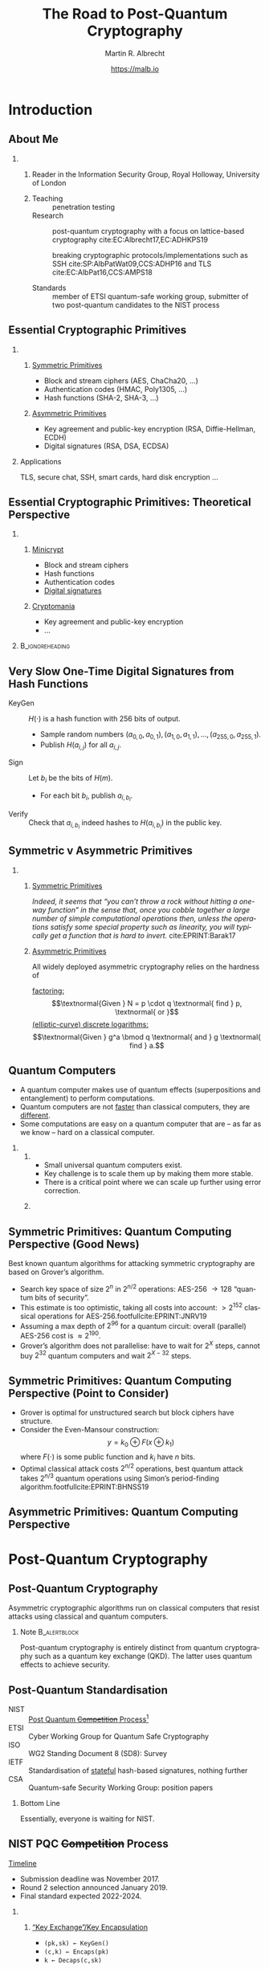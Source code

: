 #+TITLE: The Road to Post-Quantum Cryptography
#+LaTeX_CLASS: beamer
#+LaTeX_CLASS_OPTIONS: [xcolor=table,10pt,aspectratio=169]
#+LATEX_HEADER: \input{talk-header.tex}
#+AUTHOR: Martin R. Albrecht
#+DATE: https://malb.io

#+OPTIONS: H:2 toc:nil num:t todo:t
#+LANGUAGE: en
#+SELECT_TAGS: export
#+EXCLUDE_TAGS: noexport
#+PROPERTY: header-args:sage :tolatex lambda obj: r'\[%s\]' % latex(obj) :results raw
#+STARTUP: beamer
#+BIBLIOGRAPHY: local.bib,abbrev3.bib,crypto_crossref.bib,rfc.bib,jacm.bib

* Introduction
** About Me

*** 
:PROPERTIES:
:BEAMER_opt: t
:BEAMER_env: columns
:END:

**** 
:PROPERTIES:
:BEAMER_env: column
:BEAMER_col: 0.4
:END:

#+ATTR_LATEX: :width \linewidth
[[./rhul.jpeg]]

Reader in the Information Security Group, Royal Holloway, University of London

**** 
:PROPERTIES:
:BEAMER_env: column
:BEAMER_col: 0.6
:END:

- Teaching :: penetration testing
- Research :: post-quantum cryptography with a focus on lattice-based cryptography cite:EC:Albrecht17,EC:ADHKPS19

              breaking cryptographic protocols/implementations such as SSH cite:SP:AlbPatWat09,CCS:ADHP16 and TLS cite:EC:AlbPat16,CCS:AMPS18

- Standards :: member of ETSI quantum-safe working group, submitter of two post-quantum candidates to the NIST process

** Essential Cryptographic Primitives

*** 
:PROPERTIES:
:BEAMER_opt: t
:BEAMER_env: columns
:END:

**** 
:PROPERTIES:
:BEAMER_env: column
:BEAMER_col: 0.5
:END:

_Symmetric Primitives_

\small

- Block and stream ciphers (AES, ChaCha20, \ldots)
- Authentication codes (HMAC, Poly1305, \ldots)
- Hash functions (SHA-2, SHA-3, \ldots)

**** 
:PROPERTIES:
:BEAMER_env: column
:BEAMER_col: 0.5
:END:

_Asymmetric Primitives_

\small

- Key agreement and public-key encryption (RSA, Diffie-Hellman, ECDH)
- Digital signatures (RSA, DSA, ECDSA)

*** Applications

TLS, secure chat, SSH, smart cards, hard disk encryption …

** Essential Cryptographic Primitives: Theoretical Perspective

*** 
:PROPERTIES:
:BEAMER_opt: t
:BEAMER_env: columns
:END:

**** 
:PROPERTIES:
:BEAMER_env: column
:BEAMER_col: 0.5
:END:

_Minicrypt_

\small

- Block and stream ciphers
- Hash functions
- Authentication codes
- _Digital signatures_

**** 
:PROPERTIES:
:BEAMER_env: column
:BEAMER_col: 0.5
:END:

_Cryptomania_

\small

- Key agreement and public-key encryption
- \ldots

***                                                                                                    :B_ignoreheading:
:PROPERTIES:
:BEAMER_env: ignoreheading
:END:

[[./minicrypt-cryptomania.jpg]]

** Very Slow One-Time Digital Signatures from Hash Functions

  - KeyGen :: \(H(\cdot)\) is a hash function with 256 bits of output. 
    - Sample random numbers \((a_{0,0}, a_{0,1}), (a_{1,0}, a_{1,1}), \ldots, (a_{255,0}, a_{255,1})\). 
    - Publish \(H(a_{i,j})\) for all \(a_{i,j}\).
  - Sign ::  Let \(b_i\) be the bits of \(H(m)\). 
    - For each bit \(b_i\), publish \(a_{i, b_i}\).
  - Verify :: Check that \(a_{i, b_i}\) indeed hashes to \(H(a_{i,b_i})\) in the public key.

** Symmetric v Asymmetric Primitives 

*** 
:PROPERTIES:
:BEAMER_opt: t
:BEAMER_env: columns
:END:

**** 
:PROPERTIES:
:BEAMER_env: column
:BEAMER_col: 0.5
:END:

_Symmetric Primitives_

\phantom{M}

/Indeed, it seems that “you can’t throw a rock without hitting a one-way function” in the sense that, once you cobble together a large number of simple computational operations then, unless the operations satisfy some special property such as linearity, you will typically get a function that is hard to invert./ cite:EPRINT:Barak17

**** 
:PROPERTIES:
:BEAMER_env: column
:BEAMER_col: 0.5
:END:

_Asymmetric Primitives_

\phantom{M}

All widely deployed asymmetric cryptography relies on the hardness of 

_factoring:_ \[\textnormal{Given } N = p \cdot q \textnormal{ find } p, \textnormal{ or }\]
_(elliptic-curve) discrete logarithms:_ \[\textnormal{Given }  g^a  \bmod q \textnormal{ and } g \textnormal{ find } a.\]

** Quantum Computers

- A quantum computer makes use of quantum effects (superpositions and entanglement) to perform computations.
- Quantum computers are not _faster_ than classical computers, they are _different_.
- Some computations are easy on a quantum computer that are – as far as we know – hard on a classical computer.

*** 
:PROPERTIES:
:BEAMER_opt: t
:BEAMER_env: columns
:END:

**** 
:PROPERTIES:
:BEAMER_env: column
:BEAMER_col: 0.6
:END:

- Small universal quantum computers exist.
- Key challenge is to scale them up by making them more stable.
- There is a critical point where we can scale up further using error correction.

**** 
:PROPERTIES:
:BEAMER_env: column
:BEAMER_col: 0.4
:END:

[[./google-72-qubit.png]]

** Symmetric Primitives: Quantum Computing Perspective (Good News)

Best known quantum algorithms for attacking symmetric cryptography are based on Grover’s algorithm. 

- Search key space of size \(2^n\) in \(2^{n/2}\) operations: AES-256 \rightarrow 128 “quantum bits of security”.
- This estimate is too optimistic, taking all costs into account: \(> 2^{152}\) classical operations for AES-256.footfullcite:EPRINT:JNRV19
- Assuming a max depth of \(2^{96}\) for a quantum circuit: overall (parallel) AES-256 cost is \(\approx 2^{190}\).
- Grover’s algorithm does not parallelise: have to wait for \(2^{X}\) steps, cannot buy \(2^{32}\) quantum computers and wait \(2^{X-32}\) steps.

** Symmetric Primitives: Quantum Computing Perspective (Point to Consider)

- Grover is optimal for unstructured search but block ciphers have structure.
- Consider the Even-Mansour construction: \[y = k_0 \oplus F(x \oplus k_1)\] where \(F(\cdot)\) is some public function and \(k_i\) have \(n\) bits.
- Optimal classical attack costs \(2^{n/2}\) operations, best quantum attack takes \(2^{n/3}\) quantum operations using Simon’s period-finding algorithm.footfullcite:EPRINT:BHNSS19

** Asymmetric Primitives: Quantum Computing Perspective

[[./shor.png]]

* Post-Quantum Cryptography
** Post-Quantum Cryptography

#+begin_definition
Asymmetric cryptographic algorithms run on classical computers that resist attacks using classical and quantum computers.
#+end_definition

#+BEAMER: \pause

*** Note                                                                                                  :B_alertblock:
:PROPERTIES:
:BEAMER_env: alertblock
:END:

Post-quantum cryptography is entirely distinct from quantum cryptography such as a quantum key exchange (QKD). The latter uses quantum effects to achieve security.

** Post-Quantum Standardisation

- NIST :: _Post Quantum +Competition+ Process_[fn:1]
- ETSI :: Cyber Working Group for Quantum Safe Cryptography
- ISO ::  WG2 Standing Document 8 (SD8): Survey
- IETF :: Standardisation of _stateful_ hash-based signatures, nothing further
- CSA :: Quantum-safe Security Working Group: position papers

#+BEAMER: \pause

*** Bottom Line
:PROPERTIES:
:BEAMER_env: alertblock
:END:

Essentially, everyone is waiting for NIST.

** NIST PQC +Competition+ Process

_Timeline_

- Submission deadline was November 2017.
- Round 2 selection announced January 2019.
- Final standard expected 2022-2024.

\vspace{1em}

*** 
:PROPERTIES:
:BEAMER_opt: t
:BEAMER_env: columns
:END:

**** 
:PROPERTIES:
:BEAMER_env: column
:BEAMER_col: 0.5
:END:


_“Key Exchange”/Key Encapsulation_

- =(pk,sk) ← KeyGen()=
- =(c,k) ← Encaps(pk)=
- =k ← Decaps(c,sk)=

**** 
:PROPERTIES:
:BEAMER_env: column
:BEAMER_col: 0.5
:END:

_Digital Signature_

- =(vk,sk)  ← KeyGen()=
- =s  ← Sig(m,sk)=
- ={0,1}  ← Verify(s,m,vk)=

***                                                                                                    :B_ignoreheading:
:PROPERTIES:
:BEAMER_env: ignoreheading
:END:

#+BEAMER: \vspace{1em}
#+BEAMER: \pause

*** Public-key Encryption                                                                                 :B_alertblock:
:PROPERTIES:
:BEAMER_env: alertblock
:END:

NIST also asked for public-key encryption but this is less important as it can be built generically from a KEM and a block cipher.

** Security Notions

- KEM :: _IND-CCA_: Given some challenge ciphertext =c= and some key =k=, the adversary gets an oracle to decapsulate (“decrypt”) any other ciphertext but still cannot decide if =c= encapsulates (“encrypts”) the key =k=.

- SIG :: _EUF-CMA_: Given access to some oracle that signs arbitrary messages, the adversary still cannot produce a valid signature of a message not previously submitted to the signing oracle. 

#+BEAMER: \pause

*** Computational Security

“cannot“ \rightarrow “it takes too long even given access to a quantum computer.”


#+BEAMER: \pause

*** Conditional Security

“cannot” \rightarrow “\ldots assuming some mathematical problem is hard on a quantum computer”

** Post-Quantum Candidate Families

*** 
:PROPERTIES:
:BEAMER_opt: t
:BEAMER_env: columns
:END:

**** 
:PROPERTIES:
:BEAMER_env: column
:BEAMER_col: 0.4
:END:

- *@@beamer:<1>@@Code-based (key encapsulation)*
- *@@beamer:<2>@@Multivariate-based (signatures)*
- *@@beamer:<3>@@OWF-based (signatures)*
- *@@beamer:<4>@@Isogeny-based (key encapsulation)*
- *@@beamer:<5-7>@@Lattice-based* (*@@beamer:<5,7>@@key encapsulation*, *@@beamer:<6,7>@@signatures*)

**** 
:PROPERTIES:
:BEAMER_env: column
:BEAMER_col: 0.6
:END:

_NIST PQC 2nd Round_

- 17 KEMs :: *@@beamer:<1>@@BIKE*, *@@beamer:<1>@@Classic McEliece*, *@@beamer:<5,7>@@CRYSTALS-KYBER*, *@@beamer:<5,7>@@FrodoKEM*, *@@beamer:<1>@@HQC*, *@@beamer:<5,7>@@LAC*, *@@beamer:<1>@@LEDAcrypt*, *@@beamer:<5,7>@@NewHope*, *@@beamer:<5,7>@@NTRU*, *@@beamer:<5,7>@@NTRU Prime*, *@@beamer:<1>@@NTS-KEM*, *@@beamer:<1>@@ROLLO*, *@@beamer:<5,7>@@Round5*, *@@beamer:<1>@@RQC*, *@@beamer:<5,7>@@SABER*, *@@beamer:<4>@@SIKE*, *@@beamer:<5,7>@@Three Bears*.

- 9 SIGs :: *@@beamer:<6,7>@@CRYSTALS-DILITHIUM*, *@@beamer:<6,7>@@FALCON*, *@@beamer:<2>@@GeMSS*, *@@beamer:<2>@@LUOV*, *@@beamer:<2>@@MQDSS*, *@@beamer:<3>@@Picnic*, *@@beamer:<6,7>@@qTESLA*, *@@beamer:<2>@@Rainbow*, *@@beamer:<3>@@SPHINCS+*.

** Baseline: Pre Quantum Cryptography

*** 
:PROPERTIES:
:BEAMER_opt: t
:BEAMER_env: columns
:END:

**** 
:PROPERTIES:
:BEAMER_env: column
:BEAMER_col: 0.5
:END:

_RSA 2048_

|                |                        <r> |
| Key generation | \approx 130,000,000 cycles |
| Encapsulation  |      \approx 20,000 cycles |
| Decapsulation  |   \approx 2,700,000 cycles |
| Ciphertext     |                  256 bytes |
| Public key     |                  256 bytes |

\small https://bench.cr.yp.to/results-kem.html

**** 
:PROPERTIES:
:BEAMER_env: column
:BEAMER_col: 0.5
:END:

_Curve25519_

|                |                    <r> |
| Key generation |  \approx 60,000 cycles |
| Key agreement  | \approx 160,000 cycles |
|                |                        |
| Public key     |               32 bytes |
| Key Share      |               32 bytes |

\small https://eprint.iacr.org/2015/943


*** Interpretation

- A CPU running at 2Ghz has 2,000,000,000 cycles per second.
- An Ethernet frame can hold up to 1518 bytes.

** KEM: Code-based

_Idea_: Take error-correcting code for up to \(t\) errors. Keep decoding algorithm secret, hide structure of the code.

*** 
:PROPERTIES:
:BEAMER_opt: t
:BEAMER_env: columns
:END:

**** 
:PROPERTIES:
:BEAMER_env: column
:BEAMER_col: 0.5
:END:

- Encapsulated key: error vector with \(t\) error indices
- Most prominent example: McEliece (1978), uses binary Goppa codes
- Alternatives: QCMDPC codes (e.g. BIKE)
  - Less studied, less conservative, problems with CCA security

**** 
:PROPERTIES:
:BEAMER_env: column
:BEAMER_col: 0.5
:END:

_NTS-KEM(13, 136) NIST submission:_

|                |                        <r> |
| Key generation | \approx 240,000,000 cycles |
| Encapsulation  |     \approx 280,000 cycles |
| Decapsulation  |   \approx 2,000,000 cycles |
| Ciphertext     |                  253 bytes |
| Public key     |            1,419,704 bytes |

\small https://bench.cr.yp.to/results-kem.html

** KEM: Lattice-based

_Idea_: Noisy linear algebra mod \(q\) is hard and equivalent to finding short vectors in lattices.

*** 
:PROPERTIES:
:BEAMER_opt: t
:BEAMER_env: columns
:END:

**** 
:PROPERTIES:
:BEAMER_env: column
:BEAMER_col: 0.5
:END:

- Learning with Errors: given \[(\mathbf{A}, \mathbf{b}) \equiv (\mathbf{A} \cdot \mathbf{s} + \mathbf{e} \bmod q)\] where \(\mathbf{e}\) is a vector with small entries, find \(\mathbf{s}\)
- Most submissions use structured \(\mathbf{A}\)
  + Faster, but less conservative
- Frodo uses plain, unstructured LWE

**** 
:PROPERTIES:
:BEAMER_env: column
:BEAMER_col: 0.5
:END:

_Kyber-768 NIST submission:_

|                |                    <r> |
| Key generation | \approx  50,000 cycles |
| Encapsulation  | \approx  70,000 cycles |
| Decapsulation  | \approx  60,000 cycles |
| Ciphertext     |            1,088 bytes |
| Public key     |            1,184 bytes |

\small https://bench.cr.yp.to/results-kem.html

** KEM: SIKE

_Idea_: Hard problem is finding a rational map that preserves structure _between_ elliptic curves.

*** 
:PROPERTIES:
:BEAMER_opt: t
:BEAMER_env: columns
:END:

**** 
:PROPERTIES:
:BEAMER_env: column
:BEAMER_col: 0.5
:END:

- “Supersingular-Isogeny Diffie-Hellman” (SIDH) proposed in 2011
- Security related to claw/collision finding, but no reduction from it
- Rather young construction, more study needed
- But very promising

**** 
:PROPERTIES:
:BEAMER_env: column
:BEAMER_col: 0.5
:END:

_SIKE NIST submission:_

|                |                       <r> |
| Key generation | \approx 11,000,000 cycles |
| Encapsulation  | \approx 18,000,000 cycles |
| Decapsulation  | \approx 20,000,000 cycles |
| Ciphertext     |                 402 bytes |
| Public key     |                 378 bytes |

\small https://bench.cr.yp.to/results-kem.html

** SIG: OWF-based

_Idea_: Start from one-time digital signature based on hash functions. Build Merkle trees on top to produce many-time signature schemes.

*** 
:PROPERTIES:
:BEAMER_opt: t
:BEAMER_env: columns
:END:

**** 
:PROPERTIES:
:BEAMER_env: column
:BEAMER_col: 0.5
:END:


- Many tradeoffs possible
- Secure if there exist collision/pre-image resistant hash functions

**** 
:PROPERTIES:
:BEAMER_env: column
:BEAMER_col: 0.5
:END:

_SPHINCS256 NIST submission:_

|                  |                       <r> |
| Key generation   | \approx  2,500,000 cycles |
| Signing          | \approx 42,000,000 cycles |
| Verifying        | \approx  1,300,050 cycles  |
| Signature        |              41,000 bytes |
| Verification key |               1,056 bytes |

\small https://bench.cr.yp.to/results-sign.html

** SIG: Lattice-based (Hash-and-Sign)

_Idea:_ Verification key is matrix \(\mathbf{A}\). Hash message \(m\) to vector \(H(m)\). Signature is a _short_ vector \(\vec{s}\) such that \(H(m) = \mathbf{A}\cdot \vec{s}\).

*** 
:PROPERTIES:
:BEAMER_opt: t
:BEAMER_env: columns
:END:

**** 
:PROPERTIES:
:BEAMER_env: column
:BEAMER_col: 0.5
:END:

- Can be instantiated from structured and unstructured \(\mathbf{A}\)
- Typically uses structured lattices
- Falcon uses NTRU problem: Given \(\mathbf{A} = f/g\) where both \(f,g\) are small. Find \(f\)

**** 
:PROPERTIES:
:BEAMER_env: column
:BEAMER_col: 0.5
:END:

_Falcon-1024 NIST submission:_

|                  |                       <r> |
| Key generation   | \approx 66,000,000 cycles |
| Signing          | \approx  1,400,000 cycles |
| Verifying        | \approx    200,000 cycles |
| Signature        |                1263 bytes |
| Verification key |                1793 bytes |

\small https://bench.cr.yp.to/results-sign.html

** SIG: MQ-based

_Idea:_ Hard problem is to find solution to system of quadratic equations in many variables over a finite field.

*** 
:PROPERTIES:
:BEAMER_opt: t
:BEAMER_env: columns
:END:

**** 
:PROPERTIES:
:BEAMER_env: column
:BEAMER_col: 0.5
:END:

- All but one submissions use structured systems and assume attacker cannot exploit structure
- No reduction from standard MQ problem
- MQDSS reduces to unstructured MQ

**** 
:PROPERTIES:
:BEAMER_env: column
:BEAMER_col: 0.5
:END:

_Rainbowbinary256181212 NIST submission:_

|                  |                       <r> |
| Key generation   | \approx 10,000,000 cycles |
| Signing          |   \approx   14,000 cycles |
| Verifying        |   \approx   10,000 cycles |
| Signature        |                  42 bytes |
| Verification key |              30,240 bytes |

\small https://bench.cr.yp.to/results-sign.html

** Summary

Post-quantum cryptographic schemes are

- fast :: many are faster than RSA and competitive with/faster than ECC
- larger :: 1.5x (SIKE) to 4x (Kyber) compared to RSA; \(\approx 30x\) compared to ECC

** Bonus: Post-Quantum can be easier than RSA

*** Approximate Greatest Common Divisors

Let \(p \approx \lambda \cdot 2^\lambda\) be some random number. Given \[x_i = q_i \cdot p + r_i,\] where \(q_i \approx 2^{\lambda \log \lambda}\) and \(r_i \approx 2^\lambda\) are random numbers, find \(p\).

***                                                                                                    :B_ignoreheading:
:PROPERTIES:
:BEAMER_env: ignoreheading
:END:

This problem is assumed to be hard even on a quantum computer.

* The Road Ahead
** Parameters Matter

#+BEGIN_QUOTE
One cannot hope to simply “plug in” a key of 10^6 or 10^9 bits into a protocol designed to work for keys of 10^3 bits and expect it to work as is, and so such results could bring about significant changes to the way we do security over the Internet.  For example, it could lead to a centralization of power, where key exchange will be so expensive that users would share public-keys with only a few large corporations and governments, and smaller companies would have to route their communication through these larger corporations. footfullcite:EPRINT:Barak17
#+END_QUOTE

#+BEAMER: \pause

_Example:_ SSH has a packet size \(< 32\textnormal{KB}\), McEliece public keys are \(\approx 1\textnormal{MB}\) (but ciphertexts are small).

** We will miss DH …

*** 
:PROPERTIES:
:BEAMER_opt: t
:BEAMER_env: columns
:END:

**** 
:PROPERTIES:
:BEAMER_opt: t
:BEAMER_env: column
:BEAMER_col: 0.5
:END:

_Non-Interactive Key Exchange (NIKE):_
  - Bob knows Alice’s long-term pk \(g^a\)
  - Alice knows Bob’s long-term pk \(g^b\)
  - Agree on a shared key  \[(g^a)^b = (g^b)^a\] before exchanging any messages
  - Expensive to instantiate post-quantum 

**** 
:PROPERTIES:
:BEAMER_opt: t
:BEAMER_env: column
:BEAMER_col: 0.5
:END:

_Oblivious PRF:_
  - Alice sends \(h^{r}\) to Bob
  - Bob computes \[(h^{r})^b\]
  - Alice computes \[(h^{r \cdot b})^{(1/r)} = h^b\]
  - First, inefficient proposal from lattices very recent

** … but Lattices are very versatile

*** 
:PROPERTIES:
:BEAMER_opt: t
:BEAMER_env: columns
:END:

**** 
:PROPERTIES:
:BEAMER_env: column
:BEAMER_col: 0.5
:END:

- Fully-Homomorphic Encryption (FHE)
  + Computing on encrypted data
  + Only from lattices

- Functional Encryption (FE)
  + Decryption keys correspond to \(f(m)\)
  + Not all function classes are currently realisable

**** 
:PROPERTIES:
:BEAMER_env: column
:BEAMER_col: 0.5
:END:

- Identity-Based Encryption (IBE)
  + Names *are* the public keys
- Attribute-Based Encryption (ABE)
  + Encrypt to all doctors in an organisation etc.

** Signature Scheme != Signature Scheme

*** EUF-CMA                                                                                               :B_alertblock:
:PROPERTIES:
:BEAMER_env: alertblock
:END:

Given access to some oracle that signs arbitrary messages, the adversary still cannot produce a valid signature of a message not previously submitted to the signing oracle. 

***                                                                                                    :B_ignoreheading:
:PROPERTIES:
:BEAMER_env: ignoreheading
:END:

- This does not imply an adversary cannot produce a new signature for a message already signed: *non-malleability*.
- This binds a message to known public key, but it does not bind a public-key to a message: *conservative exclusive ownership*.

In contrast, e.g. RFC 8032 (EdDSA) satisfies both non-malleability and conservative exclusive ownership.footfullcite:EPRINT:JCCS19

** Alternatives: QKD?

#+BEGIN_QUOTE
QKD: has fundamental practical limitations; does not address large parts of the security problem; is poorly understood in terms of potential attacks.

By contrast, post-quantum public key cryptography appears to offer much more effective mitigations for real-world communications systems from the threat of future quantum computers.footfullcite:NCSC:QKD16
#+END_QUOTE

- attacks on implementations/instantiations
- limited range, dedicated hardware
- limited speed \rightarrow keys then used in AES
- authentication required: MAC or digital signature

** The Road Ahead

- We need to understand the underlying hard problems better to tune parameters
- Resistance to side-channel attacks
- Efficient, safe implementations
  + This is a real opportunity: we get to rip out the old piping and replace it by modern solutions footfullcite:EPRINT:ABBBDGLOSS19
- How fast is fast enough? How small is small enough?
  + Here your use cases can help!
- How do existing protocols interact with post-quantum primitives? Should we change protocols?
  + If you have bespoke protocols, this is something to check now.

** Don’t Jump the Gun!

- Temptation to pick one of the NIST candidates as drop-in replacement for deployment in existing protocols *now*

- This is a terrible idea!
  - mediocre performance
  - non-optimal security properties

- Bad cryptography is very hard to get rid of (think MD5)

- Will also need to think carefully about changes to protocols

- Let’s get this one right!

#+BEAMER: \pause

*** Proof of Concept Code

\ldots even worse idea: pick _source code_ of one of the NIST candidates to deploy

** Fin
:PROPERTIES:
:BEAMER_OPT: standout
:END:

#+BEGIN_CENTER
\Huge \alert{Thank You}
#+END_CENTER

** References
:PROPERTIES:
:BEAMER_OPT: allowframebreaks
:END:

#+BEGIN_EXPORT LaTeX
\renewcommand*{\bibfont}{\scriptsize}
\printbibliography[heading=none]
#+END_EXPORT

* Build Artefacts                                                                                             :noexport:

** Autoexport to PDF

# Local Variables:
# eval: (add-hook 'after-save-hook (lambda () (when (eq major-mode 'org-mode) (org-beamer-export-to-latex))) nil t)
# End:

* Footnotes

[fn:1] “NIST believes that its post-quantum standards development process should not be treated as a competition; in some cases, it may not be possible to make a well-supported judgment that one candidate is ‘better’ than another.“
